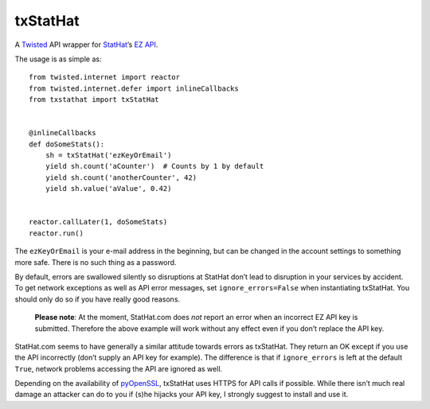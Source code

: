 txStatHat
=========

A Twisted_ API wrapper for StatHat_’s `EZ API`_.

The usage is as simple as::

    from twisted.internet import reactor
    from twisted.internet.defer import inlineCallbacks
    from txstathat import txStatHat


    @inlineCallbacks
    def doSomeStats():
        sh = txStatHat('ezKeyOrEmail')
        yield sh.count('aCounter')  # Counts by 1 by default
        yield sh.count('anotherCounter', 42)
        yield sh.value('aValue', 0.42)


    reactor.callLater(1, doSomeStats)
    reactor.run()

The ``ezKeyOrEmail`` is your e-mail address in the beginning, but can be
changed in the account settings to something more safe. There is no such thing
as a password.

By default, errors are swallowed silently so disruptions at StatHat don’t lead
to disruption in your services by accident. To get network exceptions as well
as API error messages, set ``ignore_errors=False`` when instantiating
txStatHat. You should only do so if you have really good reasons.

    **Please note**: At the moment, StatHat.com does *not* report an error when
    an incorrect EZ API key is submitted. Therefore the above example will work
    without any effect even if you don’t replace the API key.

StatHat.com seems to have generally a similar attitude towards errors as
txStatHat. They return an OK except if you use the API incorrectly (don’t
supply an API key for example). The difference is that if ``ignore_errors`` is
left at the default ``True``, network problems accessing the API are ignored as
well.

Depending on the availability of pyOpenSSL_, txStatHat uses HTTPS for API calls
if possible. While there isn’t much real damage an attacker can do to you if
(s)he hijacks your API key, I strongly suggest to install and use it.

.. _Twisted: http://twistedmatrix.com/
.. _StatHat: http://www.stathat.com/
.. _`EZ API`: http://www.stathat.com/docs/api
.. _pyOpenSSL: http://pypi.python.org/pypi/pyOpenSSL/

